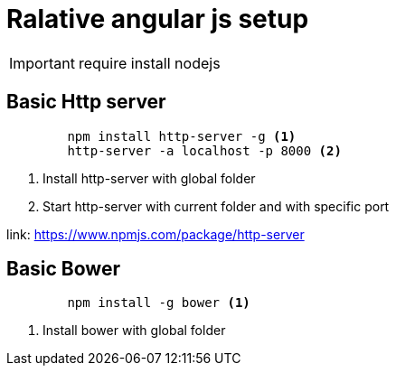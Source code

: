 = Ralative angular js setup

[IMPORTANT]
require install nodejs

== Basic Http server

[source, code]
----
	npm install http-server -g <1>
	http-server -a localhost -p 8000 <2>
----
<1> Install http-server with global folder
<2> Start http-server with current folder and with specific port

link: https://www.npmjs.com/package/http-server

== Basic Bower

[source, code]
----
	npm install -g bower <1>
----
<1> Install bower with global folder



